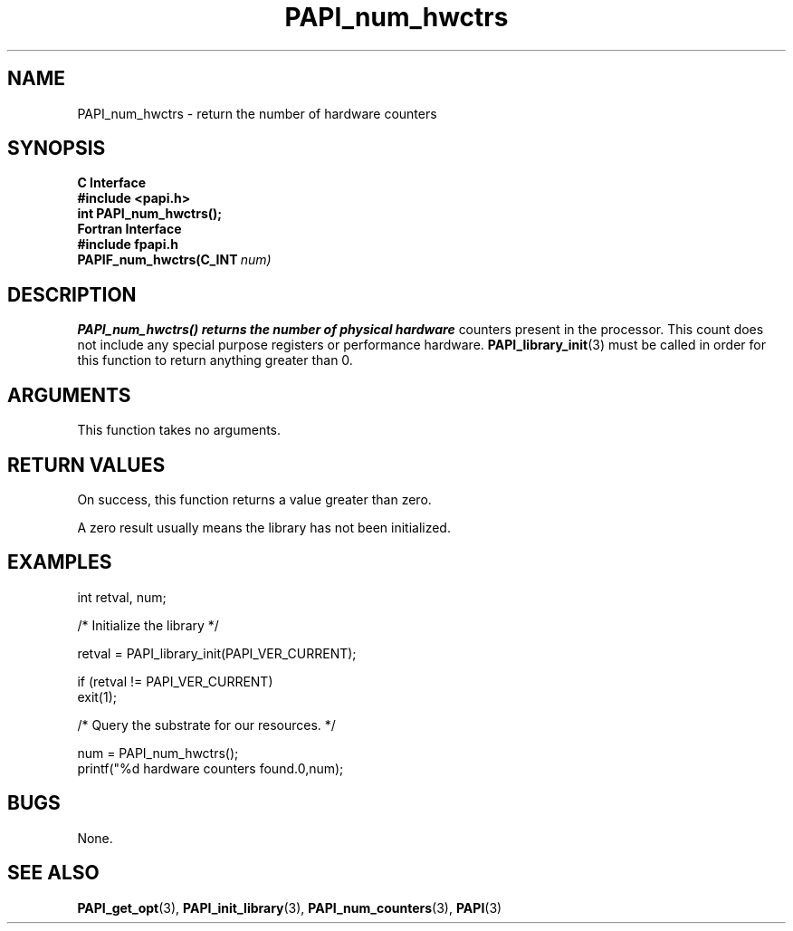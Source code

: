 .\" $Id$
.TH PAPI_num_hwctrs 3 "September, 2004" "PAPI Programmer's Reference" "PAPI"

.SH NAME
PAPI_num_hwctrs \- return the number of hardware counters 

.SH SYNOPSIS
.B C Interface
.nf
.B #include <papi.h>
.BI "int PAPI_num_hwctrs();"
.fi
.B Fortran Interface
.nf
.B #include "fpapi.h"
.BI PAPIF_num_hwctrs(C_INT\  num)
.fi

.SH DESCRIPTION
.B "PAPI_num_hwctrs()" returns the number of physical hardware
counters present in the processor. This count does not include any
special purpose registers or performance hardware. 
.BR "PAPI_library_init" "(3) must be called"
in order for this function to return anything greater than 0.

.SH ARGUMENTS
This function takes no arguments.

.SH RETURN VALUES
On success, this function returns a value greater than zero.
.LP
A zero result usually means the library has not been initialized.

.SH EXAMPLES
.LP
.nf
.if t .ft CW
int retval, num;

/* Initialize the library */

retval = PAPI_library_init(PAPI_VER_CURRENT);

if (retval != PAPI_VER_CURRENT) 
  exit(1);

/* Query the substrate for our resources. */

num = PAPI_num_hwctrs();
printf("%d hardware counters found.\n",num);
.if t .ft P
.fi

.SH BUGS
None.

.SH SEE ALSO
.BR PAPI_get_opt "(3),"
.BR PAPI_init_library "(3),"
.BR PAPI_num_counters "(3),"
.BR PAPI "(3)"

